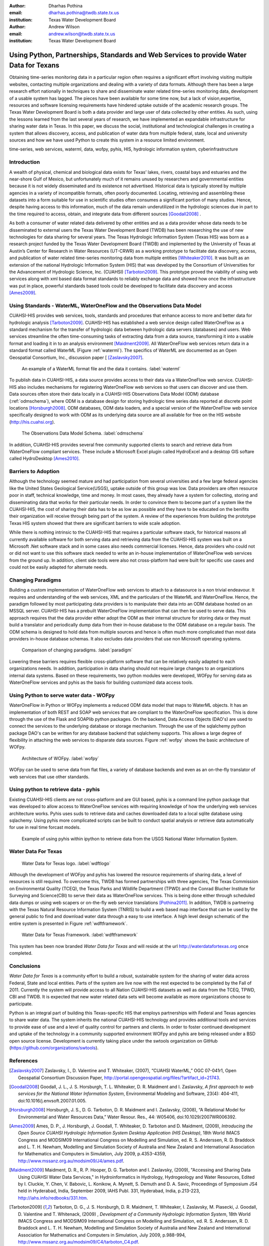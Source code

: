 :author: Dharhas Pothina
:email: dharhas.pothina@twdb.state.tx.us
:institution: Texas Water Development Board

:author: Andrew Wilson
:email: andrew.wilson@twdb.state.tx.us
:institution: Texas Water Development Board

---------------------------------------------------------------------------------------
Using Python, Partnerships, Standards and Web Services to provide Water Data for Texans
---------------------------------------------------------------------------------------

.. class:: abstract

   Obtaining time-series monitoring data in a particular region often requires a significant effort involving visiting multiple websites, contacting multiple organizations and dealing with a variety of data formats. Although there has been a large research effort nationally in techniques to share and disseminate water related time-series monitoring data, development of a usable system has lagged. The pieces have been available for some time now, but a lack of vision,expertise, resources and software licensing requirements have hindered uptake outside of the academic research groups. The Texas Water Development Board is both a data provider and large user of data collected by other entities. As such, using the lessons learned from the last several years of research, we have implemented an expandable infrastructure for sharing water data in Texas. In this paper, we discuss the social, institutional and technological challenges in creating a system that allows discovery, access, and publication of water data from multiple federal, state, local and university sources and how we have used Python to create this system in a resource limited environment.

.. class:: keywords

   time-series, web services, waterml, data, wofpy, pyhis, HIS,
   hydrologic information system, cyberinfrastructure

Introduction
------------

A wealth of physical, chemical and biological data exists for Texas’ lakes, rivers, coastal bays and estuaries and the near-shore Gulf of Mexico, but unfortunately much of it remains unused by researchers and governmental entities because it is not widely disseminated and its existence not advertised. Historical data is typically stored by multiple agencies in a variety of incompatible formats, often poorly documented. Locating, retrieving and assembling these datasets into a form suitable for use in scientific studies often consumes a significant portion of many studies. Hence, despite having access to this information, much of the data remain underutilized in the hydrologic sciences due in part to the time required to access, obtain, and integrate data from different sources [Goodall2008]_ .

As both a consumer of water related data delivered by other entities and as a data provider whose data needs to be disseminated to external users the Texas Water Development Board (TWDB) has been researching the use of new technologies for data sharing for several years. The Texas Hydrologic Information System (Texas HIS) was born as a research project funded by the Texas Water Development Board (TWDB) and implemented by the University of Texas at Austin’s Center for Research in Water Resources (UT-CRWR) as a working prototype to facilitate data discovery, access, and publication of water related time-series monitoring data from multiple entities [Whiteaker2010]_. It was built as an extension of the national Hydrologic Information System (HIS) that was developed by the Consortium of Universities for the Advancement of Hydrologic Science, Inc. (CUAHSI) [Tarboton2009]_. This prototype proved the viability of using web services along with xml based data format standards to reliably exchange data and showed how once the infrastructure was put in place, powerful standards based tools could be developed to facilitate data discovery and access [Ames2009]_.

Using Standards - WaterML, WaterOneFlow and the Observations Data Model
-----------------------------------------------------------------------

CUAHSI-HIS provides web services, tools, standards and procedures that enhance access to more and better data for hydrologic analysis [Tarboton2009]_. CUAHSI-HIS has established a web service design called WaterOneFlow as a standard mechanism for the transfer of hydrologic data between hydrologic data servers (databases) and users. Web services streamline the often time-consuming tasks of extracting data from a data source, transforming it into a usable format and loading it in to an analysis environment [Maidment2009]_. All WaterOneFlow web services return data in a standard format called WaterML (Figure :ref:`waterml`). The specifics of WaterML are documented as an Open Geospatial Consortium, Inc., discussion paper [ [Zaslavsky2007]_.

.. figure:: waterml.png

   An example of a WaterML format file and the data it contains. :label:`waterml`

To publish data in CUAHSI-HIS, a data source provides access to their data via a WaterOneFlow web service. CUAHSI-HIS also includes mechanisms for registering WaterOneFlow web services so that users can discover and use them. Data sources often store their data locally in a CUAHSI-HIS Observations Data Model (ODM) database (:ref:`odmschema`), where ODM is a database design for storing hydrologic time series data reported at discrete point locations [Horsburgh2008]_. ODM databases, ODM data loaders, and a special version of the WaterOneFlow web service specifically designed to work with ODM as its underlying data source are all available for free on the HIS website (http://his.cuahsi.org).

.. figure:: odm_schema.png

   The Observations Data Model Schema. :label:`odmschema`

In addition, CUAHSI-HIS provides several free community supported clients to search and retrieve data from WaterOneFlow compliant services. These include a Microsoft Excel plugin called HydroExcel and a desktop GIS softare called HydroDesktop [Ames2010]_.

Barriers to Adoption
--------------------

Although the technology seemed mature and had participation from several universities and a few large federal agencies like the United States Geological Service(USGS), uptake outside of this group was low.
Data providers are often resource poor in staff, technical knowledge, time and money. In most cases, they already have a system for collecting, storing and disseminating data that works for their particular needs. In order to convince them to become part of a system like the CUAHSI-HIS, the cost of sharing their data has to be as low as possible and they have to be educated on the benifits their organization will receive through being part of the system. A review of the experiences from building the prototype Texas HIS system showed that there are significant barriers to wide scale adoption.

While there is nothing intrinsic to the CUAHSI-HIS that requires a particular software stack, for historical reasons all currently available software for both serving data and retrieving data from the CUAHSI-HIS system was built on a Microsoft .Net software stack and in some cases also needs commercial licenses. Hence, data providers who could not or did not want to use this software stack needed to write an in-house implementation of WaterOneFlow web services from the ground up. In addition, client side tools were also not cross-platform had were built for specific use cases and could not be easily adapted for alternate needs.

Changing Paradigms
------------------

Building a custom implementation of WaterOneFlow web services to attach to a datasource is a non trivial endeavour. It requires and understanding of the web services, XML and the particulars of the WaterML and WaterOneFlow. Hence, the paradigm followed by most participating data providers is to manipulate their data into an ODM database hosted on an MSSQL server. CUAHSI-HIS has a prebuilt WaterOneFlow implementation that can then be used to serve data. This approach requires that the data provider either adopt the ODM as their internal structure for storing data or they must build a translator and periodically dump data from their in-house database to the ODM database on a regular basis. The ODM schema is designed to hold data from multiple sources and hence is often much more complicated than most data providers in-house database schemas. It also excludes data providers that use non Microsoft operating systems.

.. figure:: paradigm.png
   :figclass: h

   Comparison of changing paradigms. :label:`paradigm`

Lowering these barriers requires flexible cross-platform software that can be relatively easily adapted to each organizations needs. In addition, participation in data sharing should not require large changes to an organizations internal data systems. Based on these requirements, two python modules were developed, WOFpy for serving data as WaterOneFlow services and pyhis as the basis for building customized data access tools.

Using Python to serve water data - WOFpy
----------------------------------------

WaterOneFlow in Python or WOFpy implements a reduced ODM data model that maps to WaterML objects. It has an implementation of both REST and SOAP web services that are compliant to the WaterOneFlow specification. This is done through the use of the Flask and SOAPlib python packages. On the backend, Data Access Objects (DAO's) are used to connect the services to the underlying database or storage mechanism. Through the use of the sqlalchemy python package DAO's can be written for any database backend that sqlalchemy supports. This allows a large degree of flexibility in attaching the web services to disparate data sources. Figure :ref:`wofpy` shows the basic architecture of WOFpy.

.. figure:: wofpy.png
   :figclass: h
   
   Architecture of WOFpy. :label:`wofpy`

WOFpy can be used to serve data from flat files, a variety of database backends and even as an on-the-fly translator of web services that use other standards.

Using python to retrieve data - pyhis
-------------------------------------

Existing CUAHSI-HIS clients are not cross-platform and are GUI based, pyhis is a command line python package that was developed to allow access to WaterOneFlow services with requiring knowledge of how the underlying web services architecture works. Pyhis uses suds to retrieve data and caches downloaded data to a local sqlite database using sqlachemy. Using pyhis more complicated scripts can be built to conduct spatial analysis or retrieve data automatically for use in real time forcast models.

.. figure:: pyhis.png
   :figclass: h

   Example of using pyhis within ipython to retrieve data from the USGS National Water Information System.

Water Data For Texas
--------------------

.. figure:: wdft_logo.png
   :figclass: bht

   Water Data for Texas logo. :label:`wdftlogo`

Although the development of WOFpy and pyhis has lowered the resource requirements of sharing data, a level of resources is still required. To overcome this, TWDB has formed partnerships with three agencies, The Texas Commission on Environmental Quality (TCEQ), the Texas Parks and Wildlife Department (TPWD) and the Conrad Blucher Institute for Surveying and Science(CBI) to serve their data as WaterOneFlow services. This is being done either through scheduled data dumps or using web scapers or on-the-fly web service translations [Pothina2011]_. In addition, TWDB is partnering with the Texas Natural Resource Information System (TNRIS) to build a web based map interface that can be used by the general public to find and download water data through a easy to use interface. A high level design schematic of the entire system is presented in Figure :ref:`wdftframework`.

.. figure:: wdft_framework.png
   :figclass: bht

   Water Data for Texas Framework. :label:`wdftframework`

This system has been now branded *Water Data for Texas* and will  reside at the url http://waterdatafortexas.org once completed.

Conclusions
-----------

*Water Data for Texas* is a community effort to build a robust, sustainable system for the sharing of water data across Federal, State and local entities. Parts of the system are live now with the rest expected to be completed by the Fall of 2011. Currently the system will provide access to all Nation CUAHSI-HIS datasets as well as data from the TCEQ, TPWD, CBI and TWDB. It is expected that new water related data sets will become available as more organizations choose to participate.

Python is an integral part of building this Texas-specific HIS that employs partnerships with Federal and Texas agencies to share water data. The system inherits the national CUAHSI-HIS technology and provides additional tools and services to provide ease of use and a level of quality control for partners and clients. In order to foster continued development and uptake of the technology in a community supported environment WOFpy and pyhis are being released under a BSD open source license. Development is currently taking place under the swtools organization on GitHub (https://github.com/organizations/swtools).



.. Customised LaTeX packages
.. -------------------------

.. Please avoid using this feature, unless agreed upon with the
.. proceedings editors.

.. ::

..   .. latex::
..      :usepackage: somepackage

..      Some custom LaTeX source here.

References
----------
.. [Zaslavsky2007] Zaslavsky, I., D. Valentine and T. Whiteaker, (2007), “CUAHSI WaterML,” OGC 07-041r1, Open Geospatial Consortium Discussion Paper, http://portal.opengeospatial.org/files/?artifact_id=21743.

.. [Goodall2008] Goodall, J. L., J. S. Horsburgh, T. L. Whiteaker, D. R. Maidment and I. Zaslavsky, *A first approach to web services for the National Water Information System*, Environmental Modeling and Software, 23(4): 404-411, doi:10.1016/j.envsoft.2007.01.005.

.. [Horsburgh2008] Horsburgh, J. S., D. G. Tarboton, D. R. Maidment and I. Zaslavsky, (2008), “A Relational Model for Environmental and Water Resources Data,” Water Resour. Res., 44: W05406, doi:10.1029/2007WR006392.

.. [Ames2009] Ames, D. P., J. Horsburgh, J. Goodall, T. Whiteaker, D. Tarboton and D. Maidment, (2009), *Introducing the Open Source CUAHSI Hydrologic Information System Desktop Application (HIS Desktop)*, 18th World IMACS Congress and MODSIM09 International Congress on Modelling and Simulation, ed. R. S. Anderssen, R. D. Braddock and L. T. H. Newham, Modelling and Simulation Society of Australia and New Zealand and International Association for Mathematics and Computers in Simulation, July 2009, p.4353-4359, http://www.mssanz.org.au/modsim09/J4/ames.pdf.

.. [Maidment2009] Maidment, D. R., R. P. Hooper, D. G. Tarboton and I. Zaslavsky, (2009), "Accessing and Sharing Data Using CUAHSI Water Data Services," in Hydroinformatics in Hydrology, Hydrogeology and Water Resources, Edited by I. Cluckie, Y. Chen, V. Babovic, L. Konikow, A. Mynett, S. Demuth and D. A. Savic, Proceedings of Symposium JS4 held in Hyderabad, India, September 2009, IAHS Publ. 331, Hyderabad, India, p.213-223, http://iahs.info/redbooks/331.htm.

.. [Tarboton2009] Tarboton, D. G., J. S. Horsburgh, D. R. Maidment, T. Whiteaker, I. Zaslavsky, M. Piasecki, J. Goodall, D. Valentine and T. Whitenack, (2009) , *Development of a Community Hydrologic Information System*, 18th World IMACS Congress and MODSIM09 International Congress on Modelling and Simulation, ed. R. S. Anderssen, R. D. Braddock and L. T. H. Newham, Modelling and Simulation Society of Australia and New Zealand and International Association for Mathematics and Computers in Simulation, July 2009, p.988-994, http://www.mssanz.org.au/modsim09/C4/tarboton_C4.pdf.

.. [Ames2010] Ames, D. P., J. Kadlec, and J. Horsburgh, (2010), “HydroDesktop: A Free and Open Source Platform for Hydrologic Data Discovery, Visualization, and Analysis”, Francisco Olivera (Editor), 2010 AWRA Spring Specialty Conference: Geographic Information Systems (GIS) and Water Resources VI. American Water Resoruces Association, TPS-10-1, ISBN 1-882132-82-3, http://his.cuahsi.org/documents/conference-awra2010/Ames_abs_13.pdf.

.. [Whiteaker2010] Whiteaker, T., D. Maidment, D. Pothina, J. Seppi, E. Hersh, and W. Harrison, (2010), “Tesas Hydrologic Information System”, Francisco Olivera (Editor), 2010 AWRA Spring Specialty Conference: Geographic Information Systems (GIS) and Water Resources VI. American Water Resoruces Association, TPS-10-1, ISBN 1-882132-82-3, http://his.cuahsi.org/documents/conference-awra2010/DavidMaidment_9eb7f8b0_6581.pdf.

.. [Pothina2011] Pothina D., A. Wilson *Building a Coastal Geodatabasefor the State of Texas*, Report submitted to the Texas General LandOffice and the Mineral Management Service, Coastal Impact AssistanceProgram  Grant Award #M09AF15208, July 2011.

